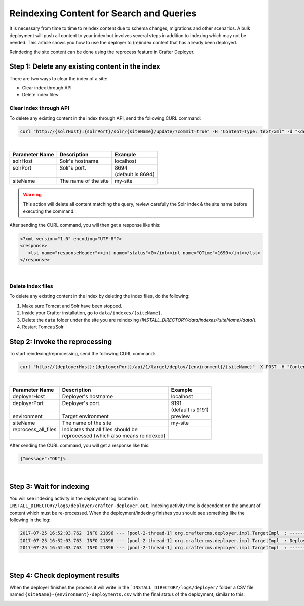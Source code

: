 .. _reindex-search:
.. index:: Search; Solr; Reindex; Crafter Search; Dev Ops; System Administrators;

=========================================
Reindexing Content for Search and Queries
=========================================

It is necessary from time to time to reindex content due to schema changes, migrations and other scenarios.
A bulk deployment will push all content to your index but involves several steps in addition to indexing which may not
be needed.  This article shows you how to use the deployer to (re)index content that has already been deployed.

Reindexing the site content can be done using the reprocess feature in Crafter Deployer.

------------------------------------------------
Step 1: Delete any existing content in the index
------------------------------------------------

There are two ways to clear the index of a site:

* Clear index through API
* Delete index files

^^^^^^^^^^^^^^^^^^^^^^^
Clear index through API
^^^^^^^^^^^^^^^^^^^^^^^

To delete any existing content in the index through API, send the following CURL command:

.. code-block:: xml

    curl "http://{solrHost}:{solrPort}/solr/{siteName}/update/?commit=true" -H "Content-Type: text/xml" -d "<delete><query>*:*</query></delete>"

|

+----------------------+-------------------------------------------+----------------------------+
|| Parameter Name      || Description                              || Example                   |
+======================+===========================================+============================+
|| solrHost            || Solr's hostname                          || localhost                 |
+----------------------+-------------------------------------------+----------------------------+
|| solrPort            || Solr's port.                             || 8694                      |
||                     ||                                          || (default is 8694)         |
+----------------------+-------------------------------------------+----------------------------+
|| siteName            || The name of the site                     || my-site                   |
+----------------------+-------------------------------------------+----------------------------+

.. WARNING::
  This action will delete all content matching the query, review carefully the Solr index & the site name before executing the command.

After sending the CURL command, you will then get a response like this:

.. code-block:: xml

   <?xml version="1.0" encoding="UTF-8"?>
   <response>
      <lst name="responseHeader"><int name="status">0</int><int name="QTime">1690</int></lst>
   </response>

|

^^^^^^^^^^^^^^^^^^
Delete index files
^^^^^^^^^^^^^^^^^^

To delete any existing content in the index by deleting the index files, do the following:

#. Make sure Tomcat and Solr have been stopped.
#. Inside your Crafter installation, go to ``data/indexes/{siteName}``.
#. Delete the ``data`` folder under the site you are reindexing (*INSTALL_DIRECTORY/data/indexes/{siteName}/data/*).
#. Restart Tomcat/Solr

-------------------------------
Step 2: Invoke the reprocessing
-------------------------------

To start reindexing/reprocessing, send the following CURL command:

.. code-block:: xml

    curl "http://{deployerHost}:{deployerPort}/api/1/target/deploy/{environment}/{siteName}" -X POST -H "Content-Type: application/json" -d '{ "reprocess_all_files": true }'

|

+----------------------+-------------------------------------------+----------------------------+
|| Parameter Name      || Description                              || Example                   |
+======================+===========================================+============================+
|| deployerHost        || Deployer's hostname                      || localhost                 |
+----------------------+-------------------------------------------+----------------------------+
|| deployerPort        || Deployer's port.                         || 9191                      |
||                     ||                                          || (default is 9191)         |
+----------------------+-------------------------------------------+----------------------------+
|| environment         || Target environment                       || preview                   |
+----------------------+-------------------------------------------+----------------------------+
|| siteName            || The name of the site                     || my-site                   |
+----------------------+-------------------------------------------+----------------------------+
|| reprocess_all_files || Indicates that all files should be       ||                           |
||                     || reprocessed (which also means reindexed) ||                           |
+----------------------+-------------------------------------------+----------------------------+

After sending the CURL command, you will get a response like this:

.. code-block:: guess

   {"message":"OK"}%

|

-------------------------
Step 3: Wait for indexing
-------------------------

You will see indexing activity in the deployment log located in ``INSTALL_DIRECTORY/logs/deployer/crafter-deployer.out``. Indexing activity time is dependent on the amount of content which must be re-processed. When the deployment/indexing finishes you should see something like the following in the log:

.. code-block:: guess

	2017-07-25 16:52:03.762  INFO 21896 --- [pool-2-thread-1] org.craftercms.deployer.impl.TargetImpl  : ------------------------------------------------------------
	2017-07-25 16:52:03.763  INFO 21896 --- [pool-2-thread-1] org.craftercms.deployer.impl.TargetImpl  : Deployment for editorial-preview finished in 2.359 secs
	2017-07-25 16:52:03.763  INFO 21896 --- [pool-2-thread-1] org.craftercms.deployer.impl.TargetImpl  : ------------------------------------------------------------

|

--------------------------------
Step 4: Check deployment results
--------------------------------

When the deployer finishes the process it will write in the ```INSTALL_DIRECTORY/logs/deployer/`` folder a CSV file named ``{siteName}-{environment}-deployments.csv`` with the final status of the deployment, similar to this:

.. image:: /_static/images/system-admin/deploy-results-csv.png
   :alt: Cook Books - Reindexing Deployment Results CSV File
   :width: 85 %
   :align: center
